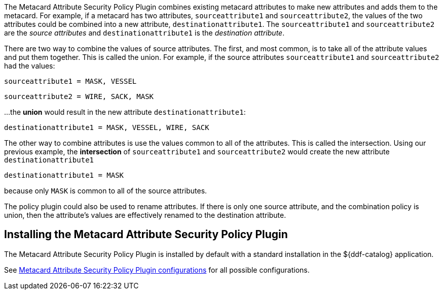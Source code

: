 :type: plugin
:status: published
:title: Metacard Attribute Security Policy Plugin
:link: {developing-prefix}metacard_attribute_security_policy_plugin
:plugintypes: policy
:summary: Collects attributes into a security field for the metacard.

The Metacard Attribute Security Policy Plugin combines existing metacard attributes to make new attributes and adds them to the metacard.
For example, if a metacard has two attributes,
`sourceattribute1` and `sourceattribute2`, the values of the two attributes could be combined into a new
 attribute, `destinationattribute1`. The `sourceattribute1` and `sourceattribute2` are the _source attributes_
 and `destinationattribute1` is the _destination attribute_.

There are two way to combine the values of source attributes. The first, and most common,
is to take all of the attribute values and put them together.
This is called the union.
For example, if the source attributes `sourceattribute1` and `sourceattribute2` had the values:

`sourceattribute1 = MASK, VESSEL`

`sourceattribute2 = WIRE, SACK, MASK`

...the **union** would result in the new attribute `destinationattribute1`:

`destinationattribute1 = MASK, VESSEL, WIRE, SACK`

The other way to combine attributes is use the values common to all of the attributes.
This is called the intersection. Using our previous example, the **intersection** of
`sourceattribute1` and `sourceattribute2` would create the new attribute `destinationattribute1`

`destinationattribute1 = MASK`

because only `MASK` is common to all  of the source attributes.

The policy plugin could also be used to rename attributes. If there is only one source attribute,
 and the combination policy is union, then the attribute's values are effectively renamed to the
 destination attribute.

== Installing the Metacard Attribute Security Policy Plugin

The Metacard Attribute Security Policy Plugin is installed by default with a standard installation
 in the ${ddf-catalog} application.

See <<{reference-prefix}org.codice.ddf.catalog.security.policy.metacard.MetacardAttributeSecurityPolicyPlugin,Metacard
 Attribute Security Policy Plugin configurations>> for all possible configurations.

